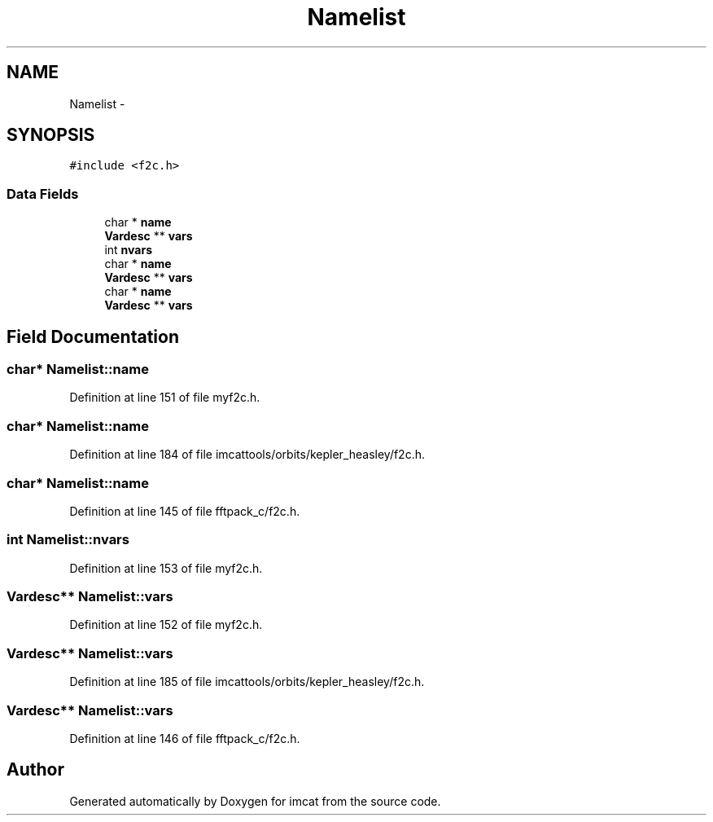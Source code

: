 .TH "Namelist" 3 "23 Dec 2003" "imcat" \" -*- nroff -*-
.ad l
.nh
.SH NAME
Namelist \- 
.SH SYNOPSIS
.br
.PP
\fC#include <f2c.h>\fP
.PP
.SS "Data Fields"

.in +1c
.ti -1c
.RI "char * \fBname\fP"
.br
.ti -1c
.RI "\fBVardesc\fP ** \fBvars\fP"
.br
.ti -1c
.RI "int \fBnvars\fP"
.br
.ti -1c
.RI "char * \fBname\fP"
.br
.ti -1c
.RI "\fBVardesc\fP ** \fBvars\fP"
.br
.ti -1c
.RI "char * \fBname\fP"
.br
.ti -1c
.RI "\fBVardesc\fP ** \fBvars\fP"
.br
.in -1c
.SH "Field Documentation"
.PP 
.SS "char* \fBNamelist::name\fP"
.PP
Definition at line 151 of file myf2c.h.
.SS "char* \fBNamelist::name\fP"
.PP
Definition at line 184 of file imcattools/orbits/kepler_heasley/f2c.h.
.SS "char* \fBNamelist::name\fP"
.PP
Definition at line 145 of file fftpack_c/f2c.h.
.SS "int \fBNamelist::nvars\fP"
.PP
Definition at line 153 of file myf2c.h.
.SS "\fBVardesc\fP** \fBNamelist::vars\fP"
.PP
Definition at line 152 of file myf2c.h.
.SS "\fBVardesc\fP** \fBNamelist::vars\fP"
.PP
Definition at line 185 of file imcattools/orbits/kepler_heasley/f2c.h.
.SS "\fBVardesc\fP** \fBNamelist::vars\fP"
.PP
Definition at line 146 of file fftpack_c/f2c.h.

.SH "Author"
.PP 
Generated automatically by Doxygen for imcat from the source code.

